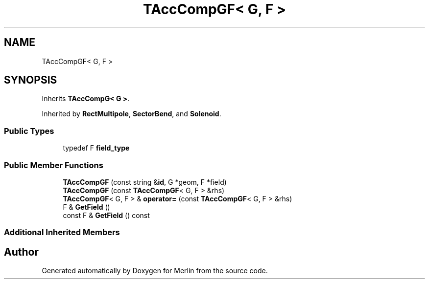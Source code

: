 .TH "TAccCompGF< G, F >" 3 "Fri Aug 4 2017" "Version 5.02" "Merlin" \" -*- nroff -*-
.ad l
.nh
.SH NAME
TAccCompGF< G, F >
.SH SYNOPSIS
.br
.PP
.PP
Inherits \fBTAccCompG< G >\fP\&.
.PP
Inherited by \fBRectMultipole\fP, \fBSectorBend\fP, and \fBSolenoid\fP\&.
.SS "Public Types"

.in +1c
.ti -1c
.RI "typedef F \fBfield_type\fP"
.br
.in -1c
.SS "Public Member Functions"

.in +1c
.ti -1c
.RI "\fBTAccCompGF\fP (const string &\fBid\fP, G *geom, F *field)"
.br
.ti -1c
.RI "\fBTAccCompGF\fP (const \fBTAccCompGF\fP< G, F > &rhs)"
.br
.ti -1c
.RI "\fBTAccCompGF\fP< G, F > & \fBoperator=\fP (const \fBTAccCompGF\fP< G, F > &rhs)"
.br
.ti -1c
.RI "F & \fBGetField\fP ()"
.br
.ti -1c
.RI "const F & \fBGetField\fP () const"
.br
.in -1c
.SS "Additional Inherited Members"


.SH "Author"
.PP 
Generated automatically by Doxygen for Merlin from the source code\&.
